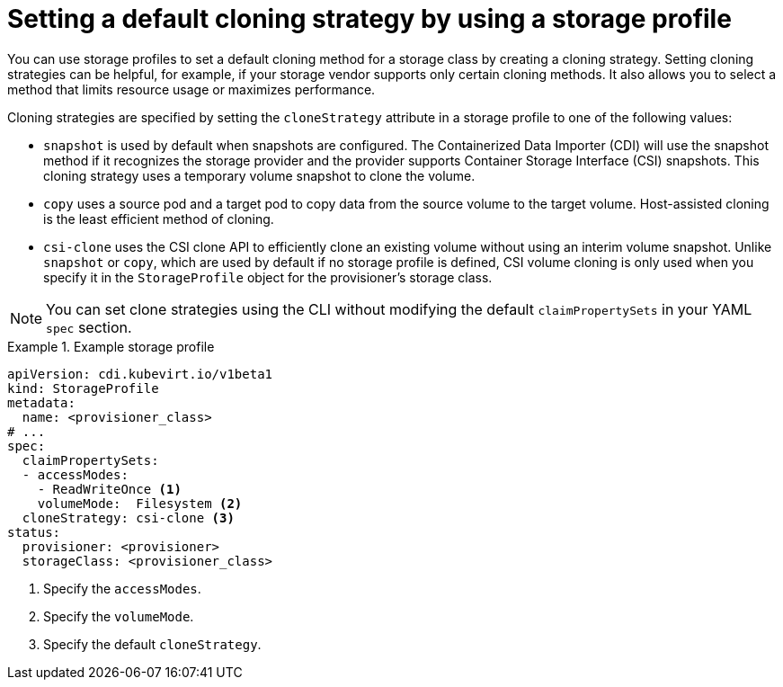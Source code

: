 // Module included in the following assemblies:
//
// * virt/storage/virt-configuring-storage-profile.adoc

:_mod-docs-content-type: CONCEPT
[id="virt-customizing-storage-profile-default-cloning-strategy_{context}"]
= Setting a default cloning strategy by using a storage profile

You can use storage profiles to set a default cloning method for a storage class by creating a cloning strategy. Setting cloning strategies can be helpful, for example, if your storage vendor supports only certain cloning methods. It also allows you to select a method that limits resource usage or maximizes performance.

Cloning strategies are specified by setting the `cloneStrategy` attribute in a storage profile to one of the following values:

* `snapshot` is used by default when snapshots are configured. The Containerized Data Importer (CDI) will use the snapshot method if it recognizes the storage provider and the provider supports Container Storage Interface (CSI) snapshots. This cloning strategy uses a temporary volume snapshot to clone the volume.
* `copy` uses a source pod and a target pod to copy data from the source volume to the target volume. Host-assisted cloning is the least efficient method of cloning.
* `csi-clone` uses the CSI clone API to efficiently clone an existing volume without using an interim volume snapshot. Unlike `snapshot` or `copy`, which are used by default if no storage profile is defined, CSI volume cloning is only used when you specify it in the `StorageProfile` object for the provisioner's storage class.

[NOTE]
====
You can set clone strategies using the CLI without modifying the default `claimPropertySets` in your YAML `spec` section.
====

.Example storage profile
====
[source,yaml]
----
apiVersion: cdi.kubevirt.io/v1beta1
kind: StorageProfile
metadata:
  name: <provisioner_class>
# ...
spec:
  claimPropertySets:
  - accessModes:
    - ReadWriteOnce <1>
    volumeMode:  Filesystem <2>
  cloneStrategy: csi-clone <3>
status:
  provisioner: <provisioner>
  storageClass: <provisioner_class>
----
<1> Specify the `accessModes`.
<2> Specify the `volumeMode`.
<3> Specify the default `cloneStrategy`.
====

